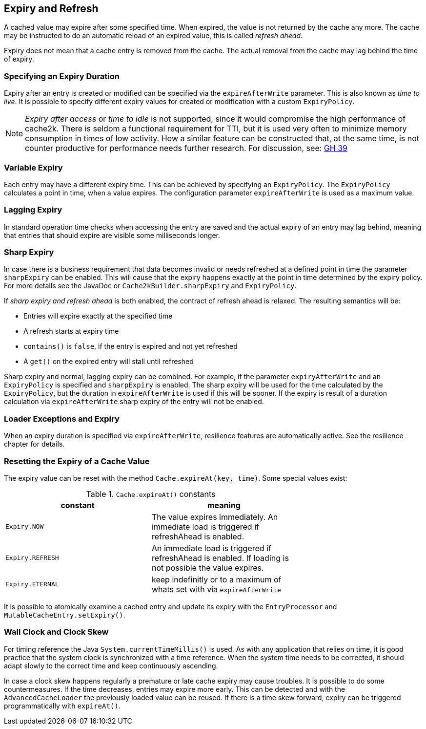 [[expiry-and-refresh]]
== Expiry and Refresh

A cached value may expire after some specified time. When expired, the value is not
returned by the cache any more. The cache may be instructed to do an automatic
reload of an expired value, this is called _refresh ahead_.

Expiry does not mean that a cache entry is removed from the cache. The actual
removal from the cache may lag behind the time of expiry.

=== Specifying an Expiry Duration

Expiry after an entry is created or modified can be specified via the `expireAfterWrite` parameter.
This is also known as _time to live_. It is possible to specify different expiry values for
created or modification with a custom `ExpiryPolicy`.

[NOTE]
_Expiry after access_ or _time to idle_ is not supported, since it would compromise the high performance
of cache2k. There is seldom a functional requirement for TTI, but it is used
very often to minimize memory consumption in times of low activity. How a similar feature can be
constructed that, at the same time, is not counter productive for performance needs further research.
For discussion, see: https://github.com/cache2k/cache2k/issues/39[GH 39]

=== Variable Expiry

Each entry may have a different expiry time. This can be achieved by specifying an `ExpiryPolicy`.
The `ExpiryPolicy` calculates a point in time, when a value expires. The configuration parameter
`expireAfterWrite` is used as a maximum value.

=== Lagging Expiry

In standard operation time checks when accessing the entry are saved and the actual expiry of an entry
may lag behind, meaning that entries that should expire are visible some milliseconds longer.

=== Sharp Expiry

In case there is a business requirement that data becomes invalid or needs refreshed at a defined point
in time the parameter `sharpExpiry` can be enabled. This will cause that the expiry happens exactly at
the point in time determined by the expiry policy. For more details see the JavaDoc or
`Cache2kBuilder.sharpExpiry` and `ExpiryPolicy`.

If _sharp expiry and refresh ahead_ is both enabled, the contract of refresh ahead is relaxed.
The resulting semantics will be:

 - Entries will expire exactly at the specified time
 - A refresh starts at expiry time
 - `contains()` is `false`, if the entry is expired and not yet refreshed
 - A `get()` on the expired entry will stall until refreshed

Sharp expiry and normal, lagging expiry can be combined. For example, if the parameter `expiryAfterWrite` and an
`ExpiryPolicy` is specified and `sharpExpiry` is enabled. The sharp expiry will be used for the
time calculated by the `ExpiryPolicy`, but the duration in `expireAfterWrite` is used if this will be sooner.
If the expiry is result of a duration calculation via `expireAfterWrite` sharp expiry of the entry will not be
enabled.

=== Loader Exceptions and Expiry

When an expiry duration is specified via `expireAfterWrite`, resilience features are automatically
active. See the resilience chapter for details.

=== Resetting the Expiry of a Cache Value

The expiry value can be reset with the method `Cache.expireAt(key, time)`. Some special values exist:

.`Cache.expireAt()` constants
[width="70",options="header"]
,===
constant,meaning
`Expiry.NOW`, The value expires immediately. An immediate load is triggered if refreshAhead is enabled.
`Expiry.REFRESH`, An immediate load is triggered if refreshAhead is enabled. If loading is not possible the value expires.
`Expiry.ETERNAL`, keep indefinitly or to a maximum of whats set with via `expireAfterWrite`
,===

It is possible to atomically examine a cached entry and update its expiry with the `EntryProcessor` and
`MutableCacheEntry.setExpiry()`.

=== Wall Clock and Clock Skew

For timing reference the Java `System.currentTimeMillis()` is used. As with any application that relies on
time, it is good practice that the system clock is synchronized with a time reference. When the system time
needs to be corrected, it should adapt slowly to the correct time and keep continuously ascending.

In case a clock skew happens regularly a premature or late cache expiry may cause troubles. It is possible
to do some countermeasures. If the time decreases, entries may expire more early. This can be detected and with the
`AdvancedCacheLoader` the previously loaded value can be reused. If there is a time skew forward, expiry can
be triggered programmatically with `expireAt()`.
